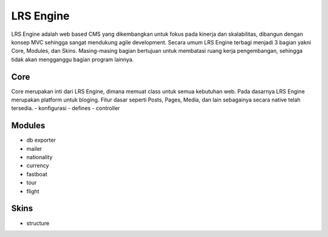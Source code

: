 ==========
LRS Engine
==========
LRS Engine adalah web based CMS yang dikembangkan untuk fokus pada kinerja dan skalabilitas, dibangun dengan konsep MVC sehingga sangat mendukung agile development.
Secara umum LRS Engine terbagi menjadi 3 bagian yakni Core, Modules, dan Skins. Masing-masing bagian bertujuan untuk membatasi ruang kerja pengembangan, sehingga tidak akan mengganggu bagian program lainnya.

Core
====
Core merupakan inti dari LRS Engine, dimana memuat class untuk semua kebutuhan web. Pada dasarnya LRS Engine merupakan platform untuk bloging.
Fitur dasar seperti Posts, Pages, Media, dan lain sebagainya secara native telah tersedia.
- konfigurasi
- defines
- controller

Modules
=======
- db exporter
- mailer
- nationality
- currency
- fastboat
- tour
- flight

Skins
=====
- structure
